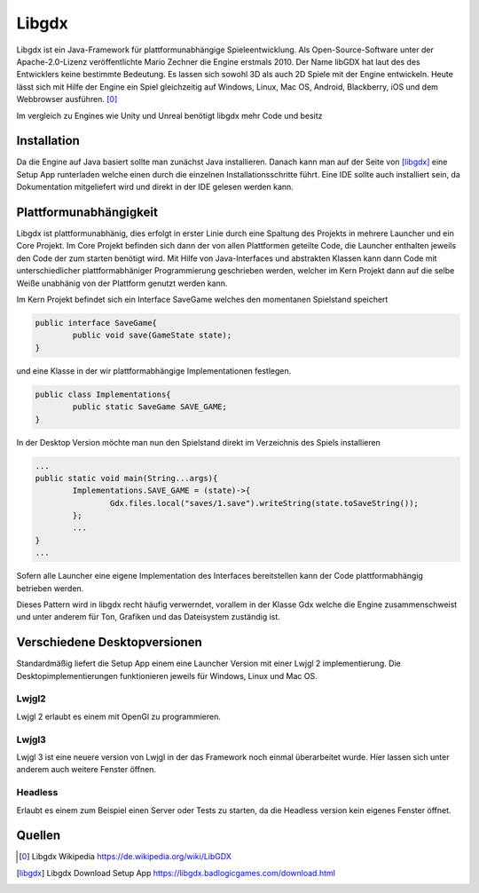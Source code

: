 Libgdx
=======================================

Libgdx ist ein Java-Framework für plattformunabhängige Spieleentwicklung. 
Als Open-Source-Software unter der Apache-2.0-Lizenz veröffentlichte Mario Zechner die Engine erstmals 2010. 
Der Name libGDX hat laut des des Entwicklers keine bestimmte Bedeutung.
Es lassen sich sowohl 3D als auch 2D Spiele mit der Engine entwickeln.
Heute lässt sich mit Hilfe der Engine ein Spiel gleichzeitig auf Windows, Linux, Mac OS, Android, Blackberry, iOS und dem Webbrowser ausführen.
[0]_

Im vergleich zu Engines wie Unity und Unreal benötigt libgdx mehr Code und besitz 

Installation
------------

Da die Engine auf Java basiert sollte man zunächst Java installieren.
Danach kann man auf der Seite von [libgdx]_ eine Setup App runterladen welche einen durch die einzelnen Installationsschritte führt.
Eine IDE sollte auch installiert sein, da Dokumentation mitgeliefert wird und direkt in der IDE gelesen werden kann.

Plattformunabhängigkeit
-----------------------

Libgdx ist plattformunabhänig, dies erfolgt in erster Linie durch eine Spaltung des Projekts in mehrere Launcher und ein Core Projekt. 
Im Core Projekt befinden sich dann der von allen Plattformen geteilte Code, die Launcher enthalten jeweils den Code der zum starten benötigt wird.
Mit Hilfe von Java-Interfaces und abstrakten Klassen kann dann Code mit unterschiedlicher plattformabhäniger Programmierung geschrieben werden, 
welcher im Kern Projekt dann auf die selbe Weiße unabhänig von der Plattform genutzt werden kann.

Im Kern Projekt befindet sich ein Interface SaveGame welches den momentanen Spielstand speichert

.. code-block:: java

	public interface SaveGame{
		public void save(GameState state);
	}

und eine Klasse in der wir plattformabhängige Implementationen festlegen.

.. code-block:: java

	public class Implementations{
		public static SaveGame SAVE_GAME;
	}
	
In der Desktop Version möchte man nun den Spielstand direkt im Verzeichnis des Spiels installieren

.. code-block:: java

	...
	public static void main(String...args){
		Implementations.SAVE_GAME = (state)->{
			Gdx.files.local("saves/1.save").writeString(state.toSaveString());
		};
		...
	}
	...
	
Sofern alle Launcher eine eigene Implementation des Interfaces bereitstellen kann der Code plattformabhängig betrieben werden.

Dieses Pattern wird in libgdx recht häufig verwerndet, vorallem in der Klasse Gdx welche die Engine zusammenschweist und unter anderem für Ton, Grafiken und das Dateisystem zuständig ist.

Verschiedene Desktopversionen
-----------------------------

Standardmäßig liefert die Setup App einem eine Launcher Version mit einer Lwjgl 2 implementierung.
Die Desktopimplementierungen funktionieren jeweils für Windows, Linux und Mac OS.

Lwjgl2
......

Lwjgl 2 erlaubt es einem mit OpenGl zu programmieren.

Lwjgl3
......

Lwjgl 3 ist eine neuere version von Lwjgl in der das Framework noch einmal überarbeitet wurde.
Hier lassen sich unter anderem auch weitere Fenster öffnen.

Headless
........

Erlaubt es einem zum Beispiel einen Server oder Tests zu starten, da die Headless version kein eigenes Fenster öffnet.

Quellen
-------

.. [0] Libgdx Wikipedia
	https://de.wikipedia.org/wiki/LibGDX
	
.. [libgdx] Libgdx Download Setup App
	https://libgdx.badlogicgames.com/download.html